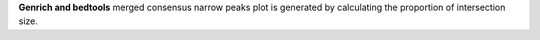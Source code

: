 **Genrich and bedtools** merged consensus narrow peaks plot is generated by calculating the proportion of intersection size.
